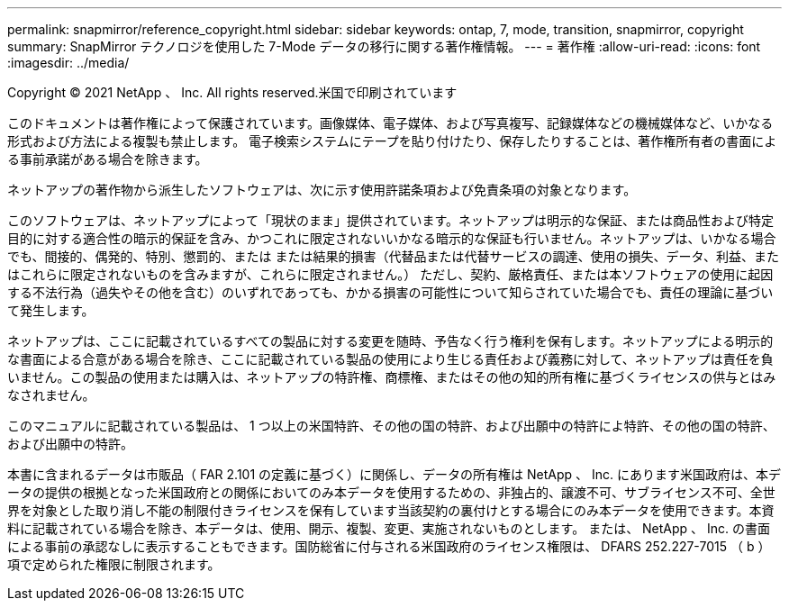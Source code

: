 ---
permalink: snapmirror/reference_copyright.html 
sidebar: sidebar 
keywords: ontap, 7, mode, transition, snapmirror, copyright 
summary: SnapMirror テクノロジを使用した 7-Mode データの移行に関する著作権情報。 
---
= 著作権
:allow-uri-read: 
:icons: font
:imagesdir: ../media/


Copyright © 2021 NetApp 、 Inc. All rights reserved.米国で印刷されています

このドキュメントは著作権によって保護されています。画像媒体、電子媒体、および写真複写、記録媒体などの機械媒体など、いかなる形式および方法による複製も禁止します。 電子検索システムにテープを貼り付けたり、保存したりすることは、著作権所有者の書面による事前承諾がある場合を除きます。

ネットアップの著作物から派生したソフトウェアは、次に示す使用許諾条項および免責条項の対象となります。

このソフトウェアは、ネットアップによって「現状のまま」提供されています。ネットアップは明示的な保証、または商品性および特定目的に対する適合性の暗示的保証を含み、かつこれに限定されないいかなる暗示的な保証も行いません。ネットアップは、いかなる場合でも、間接的、偶発的、特別、懲罰的、または または結果的損害（代替品または代替サービスの調達、使用の損失、データ、利益、またはこれらに限定されないものを含みますが、これらに限定されません。） ただし、契約、厳格責任、または本ソフトウェアの使用に起因する不法行為（過失やその他を含む）のいずれであっても、かかる損害の可能性について知らされていた場合でも、責任の理論に基づいて発生します。

ネットアップは、ここに記載されているすべての製品に対する変更を随時、予告なく行う権利を保有します。ネットアップによる明示的な書面による合意がある場合を除き、ここに記載されている製品の使用により生じる責任および義務に対して、ネットアップは責任を負いません。この製品の使用または購入は、ネットアップの特許権、商標権、またはその他の知的所有権に基づくライセンスの供与とはみなされません。

このマニュアルに記載されている製品は、 1 つ以上の米国特許、その他の国の特許、および出願中の特許によ特許、その他の国の特許、および出願中の特許。

本書に含まれるデータは市販品（ FAR 2.101 の定義に基づく）に関係し、データの所有権は NetApp 、 Inc. にあります米国政府は、本データの提供の根拠となった米国政府との関係においてのみ本データを使用するための、非独占的、譲渡不可、サブライセンス不可、全世界を対象とした取り消し不能の制限付きライセンスを保有しています当該契約の裏付けとする場合にのみ本データを使用できます。本資料に記載されている場合を除き、本データは、使用、開示、複製、変更、実施されないものとします。 または、 NetApp 、 Inc. の書面による事前の承認なしに表示することもできます。国防総省に付与される米国政府のライセンス権限は、 DFARS 252.227-7015 （ b ）項で定められた権限に制限されます。
